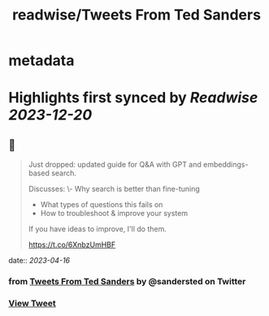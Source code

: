 :PROPERTIES:
:title: readwise/Tweets From Ted Sanders
:END:


* metadata
:PROPERTIES:
:author: [[sandersted on Twitter]]
:full-title: "Tweets From Ted Sanders"
:category: [[tweets]]
:url: https://twitter.com/sandersted
:image-url: https://pbs.twimg.com/profile_images/1652122121341124610/cfqF_UjR.jpg
:END:

* Highlights first synced by [[Readwise]] [[2023-12-20]]
** 📌
#+BEGIN_QUOTE
Just dropped: updated guide for Q&A with GPT and embeddings-based search.

Discusses:
\- Why search is better than fine-tuning
- What types of questions this fails on
- How to troubleshoot & improve your system

If you have ideas to improve, I'll do them.

https://t.co/6XnbzUmHBF 
#+END_QUOTE
    date:: [[2023-04-16]]
*** from _Tweets From Ted Sanders_ by @sandersted on Twitter
*** [[https://twitter.com/sandersted/status/1646967124932579328][View Tweet]]